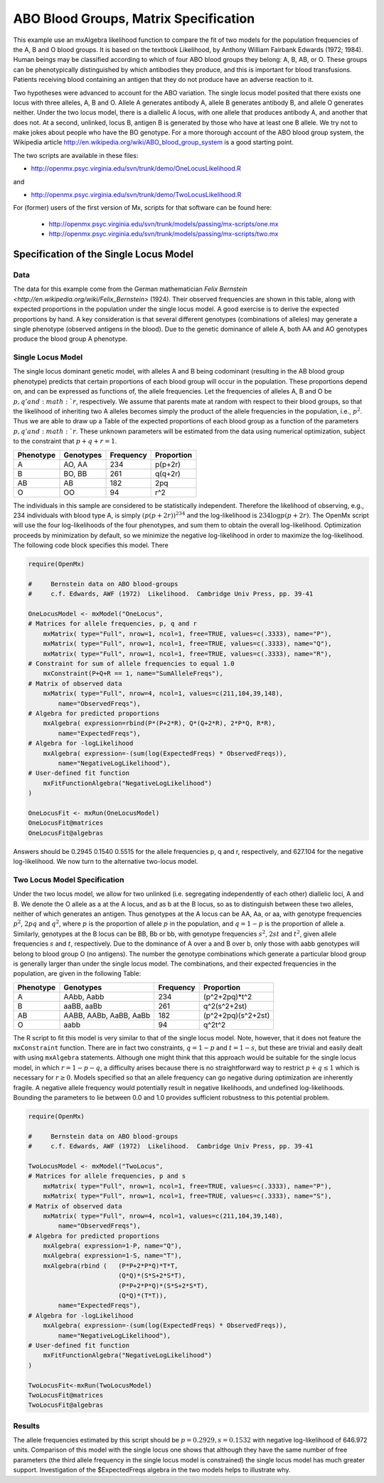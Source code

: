 .. _likelihood-matrix-specification:

ABO Blood Groups, Matrix Specification
======================================

This example use an mxAlgebra likelihood function to compare the fit of two models for the population frequencies of the A, B and O blood groups.  It is based on the textbook Likelihood, by Anthony William Fairbank Edwards (1972; 1984).  Human beings may be classified according to which of four ABO blood groups they belong: A, B, AB, or O.  These groups can be phenotypically distinguished by which antibodies they produce, and this is important for blood transfusions.  Patients receiving blood containing an antigen that they do not produce have an adverse reaction to it.  

Two hypotheses were advanced to account for the ABO variation.  The single locus model posited that there exists one locus with three alleles, A, B and O.  Allele A generates antibody A, allele B generates antibody B, and allele O generates neither.  Under the two locus model, there is a diallelic A locus, with one allele that produces antibody A, and another that does not.  At a second, unlinked, locus B, antigen B is generated by those who have at least one B allele.  We try not to make jokes about people who have the BO genotype.  For a more thorough account of the ABO blood group system, the Wikipedia article http://en.wikipedia.org/wiki/ABO_blood_group_system is a good starting point.

The two scripts are available in these files:

* http://openmx.psyc.virginia.edu/svn/trunk/demo/OneLocusLikelihood.R

and 

* http://openmx.psyc.virginia.edu/svn/trunk/demo/TwoLocusLikelihood.R

For (former) users of the first version of Mx, scripts for that software can be found here:
    
    * http://openmx.psyc.virginia.edu/svn/trunk/models/passing/mx-scripts/one.mx
    * http://openmx.psyc.virginia.edu/svn/trunk/models/passing/mx-scripts/two.mx


Specification of the Single Locus Model
---------------------------------------

Data
^^^^

The data for this example come from the German mathematician `Felix Bernstein <http://en.wikipedia.org/wiki/Felix_Bernstein>` (1924).  Their observed frequencies are shown in this table, along with expected proportions in the population under the single locus model.  A good exercise is to derive the expected proportions by hand.  A key consideration is that several different genotypes (combinations of alleles) may generate a single phenotype (observed antigens in the blood).  Due to the genetic dominance of allele A, both AA and AO genotypes produce the blood group A phenotype.

Single Locus Model
^^^^^^^^^^^^^^^^^^

The single locus dominant genetic model, with alleles A and B being codominant (resulting in the AB blood group phenotype) predicts that certain proportions of each blood group will occur in the population.  These proportions depend on, and can be expressed as functions of, the allele frequencies.  Let the frequencies of alleles A, B and O be :math:`p, q' and :math:`r`, respectively.  We assume that parents mate at random with respect to their blood groups, so that the likelihood of inheriting two A alleles becomes simply the product of the allele frequencies in the population, i.e., :math:`p^2`.  Thus we are able to draw up a Table of the expected proportions of each blood group as a function of the parameters :math:`p, q' and :math:`r`.  These unknown parameters will be estimated from the data using numerical optimization, subject to the constraint that :math:`p + q + r = 1`.

.. math::
  
========= ========= ========= ==========
Phenotype Genotypes Frequency Proportion
========= ========= ========= ==========
 A         AO, AA      234     p(p+2r)
 B         BO, BB      261     q(q+2r)
 AB        AB          182     2pq
 O         OO           94     r^2
========= ========= ========= ==========


The individuals in this sample are considered to be statistically independent.  Therefore the likelihood of observing, e.g., 234 individuals with blood type A, is simply :math:`(p(p+2r))^{234}` and the log-likelihood is :math:`234\log{p(p+2r)}`.  The OpenMx script will use the four log-likelihoods of the four phenotypes, and sum them to obtain the overall log-likelihood.  Optimization proceeds by minimization by default, so we minimize the negative log-likelihood in order to maximize the log-likelihood.  The following code block specifies this model.  There

.. code-block:: r

    require(OpenMx)
    
    #     Bernstein data on ABO blood-groups
    #     c.f. Edwards, AWF (1972)  Likelihood.  Cambridge Univ Press, pp. 39-41
    
    OneLocusModel <- mxModel("OneLocus",
    # Matrices for allele frequencies, p, q and r
        mxMatrix( type="Full", nrow=1, ncol=1, free=TRUE, values=c(.3333), name="P"),
        mxMatrix( type="Full", nrow=1, ncol=1, free=TRUE, values=c(.3333), name="Q"),
        mxMatrix( type="Full", nrow=1, ncol=1, free=TRUE, values=c(.3333), name="R"),
    # Constraint for sum of allele frequencies to equal 1.0
        mxConstraint(P+Q+R == 1, name="SumAlleleFreqs"),
    # Matrix of observed data
        mxMatrix( type="Full", nrow=4, ncol=1, values=c(211,104,39,148), 
            name="ObservedFreqs"),
    # Algebra for predicted proportions
        mxAlgebra( expression=rbind(P*(P+2*R), Q*(Q+2*R), 2*P*Q, R*R), 
            name="ExpectedFreqs"),
    # Algebra for -logLikelihood
        mxAlgebra( expression=-(sum(log(ExpectedFreqs) * ObservedFreqs)), 
            name="NegativeLogLikelihood"),
    # User-defined fit function
        mxFitFunctionAlgebra("NegativeLogLikelihood")
    )

    OneLocusFit <- mxRun(OneLocusModel)
    OneLocusFit@matrices
    OneLocusFit@algebras
    
Answers should be 0.2945 0.1540 0.5515 for the allele frequencies p, q and r, respectively, and 627.104 for the negative log-likelihood.  We now turn to the alternative two-locus model.

Two Locus Model Specification
^^^^^^^^^^^^^^^^^^^^^^^^^^^^^

Under the two locus model, we allow for two unlinked (i.e. segregating independently of each other) diallelic loci, A and B.  We denote the O allele as a at the A locus, and as b at the B locus, so as to distinguish between these two alleles, neither of which generates an antigen.  Thus genotypes at the A locus can be AA, Aa, or aa, with genotype frequencies :math:`p^2`, :math:`2pq` and :math:`q^2`, where :math:`p` is the proportion of allele :math:`p` in the population, and :math:`q=1-p` is the proportion of allele a.  Similarly, genotypes at the B locus can be BB, Bb or bb, with genotype frequencies :math:`s^2`, :math:`2st` and :math:`t^2`, given allele frequencies :math:`s` and :math:`t`, respectively.  Due to the dominance of A over a and B over b, only those with aabb genotypes will belong to blood group O (no antigens).  The number the genotype combinations which generate a particular blood group is generally larger than under the single locus model.  The combinations, and their expected frequencies in the population, are given in the following Table:

========= ======================= ========= ==========
Phenotype Genotypes               Frequency Proportion
========= ======================= ========= ==========
A         AAbb, Aabb                 234     (p^2+2pq)*t^2
B         aaBB, aaBb                 261     q^2(s^2+2st)
AB        AABB, AABb, AaBB, AaBb     182     (p^2+2pq)(s^2+2st)
O         aabb                        94     q^2t^2
========= ======================= ========= ==========


The R script to fit this model is very similar to that of the single locus model.  Note, however, that it does not feature the ``mxConstraint`` function.  There are in fact two constraints, :math:`q=1-p` and :math:`t=1-s`, but these are trivial and easily dealt with using ``mxAlgebra`` statements.  Although one might think that this approach would be suitable for the single locus model, in which :math:`r=1-p-q`, a difficulty arises because there is no straightforward way to restrict :math:`p+q\le 1` which is necessary for :math:`r\ge 0`.  Models specified so that an allele frequency can go negative during optimization are inherently fragile.  A negative allele frequency would potentially result in negative likelihoods, and undefined log-likelihoods.  Bounding the parameters to lie between 0.0 and 1.0 provides sufficient robustness to this potential problem.

.. code-block:: r

    require(OpenMx)

    #     Bernstein data on ABO blood-groups
    #     c.f. Edwards, AWF (1972)  Likelihood.  Cambridge Univ Press, pp. 39-41

    TwoLocusModel <- mxModel("TwoLocus",
    # Matrices for allele frequencies, p and s
        mxMatrix( type="Full", nrow=1, ncol=1, free=TRUE, values=c(.3333), name="P"),
        mxMatrix( type="Full", nrow=1, ncol=1, free=TRUE, values=c(.3333), name="S"),
    # Matrix of observed data
        mxMatrix( type="Full", nrow=4, ncol=1, values=c(211,104,39,148), 
            name="ObservedFreqs"),
    # Algebra for predicted proportions
        mxAlgebra( expression=1-P, name="Q"),
        mxAlgebra( expression=1-S, name="T"),
        mxAlgebra(rbind (   (P*P+2*P*Q)*T*T, 
                            (Q*Q)*(S*S+2*S*T), 
                            (P*P+2*P*Q)*(S*S+2*S*T), 
                            (Q*Q)*(T*T)), 
            name="ExpectedFreqs"),
    # Algebra for -logLikelihood
        mxAlgebra( expression=-(sum(log(ExpectedFreqs) * ObservedFreqs)), 
            name="NegativeLogLikelihood"),
    # User-defined fit function
        mxFitFunctionAlgebra("NegativeLogLikelihood")
    )
    
    TwoLocusFit<-mxRun(TwoLocusModel)
    TwoLocusFit@matrices
    TwoLocusFit@algebras
    

Results
^^^^^^^

The allele frequencies estimated by this script should be :math:`p=0.2929, s=0.1532` with negative log-likelihood of 646.972 units.  Comparison of this model with the single locus one shows that although they have the same number of free parameters (the third allele frequency in the single locus model is constrained) the single locus model has much greater support.  Investigation of the $ExpectedFreqs algebra in the two models helps to illustrate why.
